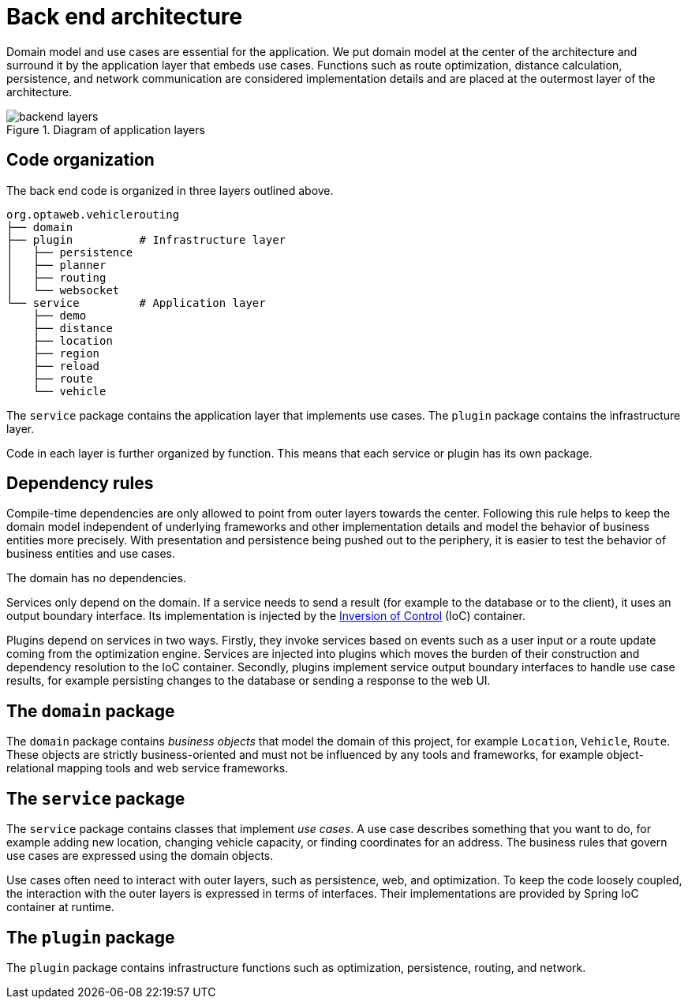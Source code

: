 [appendix]
[[backend-architecture]]
= Back end architecture

Domain model and use cases are essential for the application.
We put domain model at the center of the architecture and surround it by the application layer that embeds use cases.
Functions such as route optimization, distance calculation, persistence, and network communication are considered implementation details
and are placed at the outermost layer of the architecture.

.Diagram of application layers
image::backend-layers.svg[align="center"]

== Code organization

The back end code is organized in three layers outlined above.

[literal]
....
org.optaweb.vehiclerouting
├── domain
├── plugin          # Infrastructure layer
│   ├── persistence
│   ├── planner
│   ├── routing
│   └── websocket
└── service         # Application layer
    ├── demo
    ├── distance
    ├── location
    ├── region
    ├── reload
    ├── route
    └── vehicle
....

The `service` package contains the application layer that implements use cases.
The `plugin` package contains the infrastructure layer.

Code in each layer is further organized by function.
This means that each service or plugin has its own package.

== Dependency rules

Compile-time dependencies are only allowed to point from outer layers towards the center.
Following this rule helps to keep the domain model independent of underlying frameworks and other implementation details and model the behavior of business entities more precisely.
With presentation and persistence being pushed out to the periphery, it is easier to test the behavior of business entities and use cases.

The domain has no dependencies.

Services only depend on the domain.
If a service needs to send a result (for example to the database or to the client), it uses an output boundary interface.
Its implementation is injected by the https://docs.spring.io/spring/docs/current/spring-framework-reference/core.html#beans[Inversion of Control] (IoC) container.

Plugins depend on services in two ways.
Firstly, they invoke services based on events such as a user input or a route update coming from the optimization engine.
Services are injected into plugins which moves the burden of their construction and dependency resolution to the IoC container.
Secondly, plugins implement service output boundary interfaces to handle use case results, for example persisting changes to the database or sending a response to the web UI.

== The `domain` package

The `domain` package contains _business objects_ that model the domain of this project, for example `Location`, `Vehicle`, `Route`.
These objects are strictly business-oriented and must not be influenced by any tools and frameworks, for example object-relational mapping tools and web service frameworks.

== The `service` package

The `service` package contains classes that implement _use cases_.
A use case describes something that you want to do, for example adding new location, changing vehicle capacity, or finding coordinates for an address.
The business rules that govern use cases are expressed using the domain objects.

Use cases often need to interact with outer layers, such as persistence, web, and optimization.
To keep the code loosely coupled, the interaction with the outer layers is expressed in terms of interfaces.
Their implementations are provided by Spring IoC container at runtime.

== The `plugin` package

The `plugin` package contains infrastructure functions such as optimization, persistence, routing, and network.
